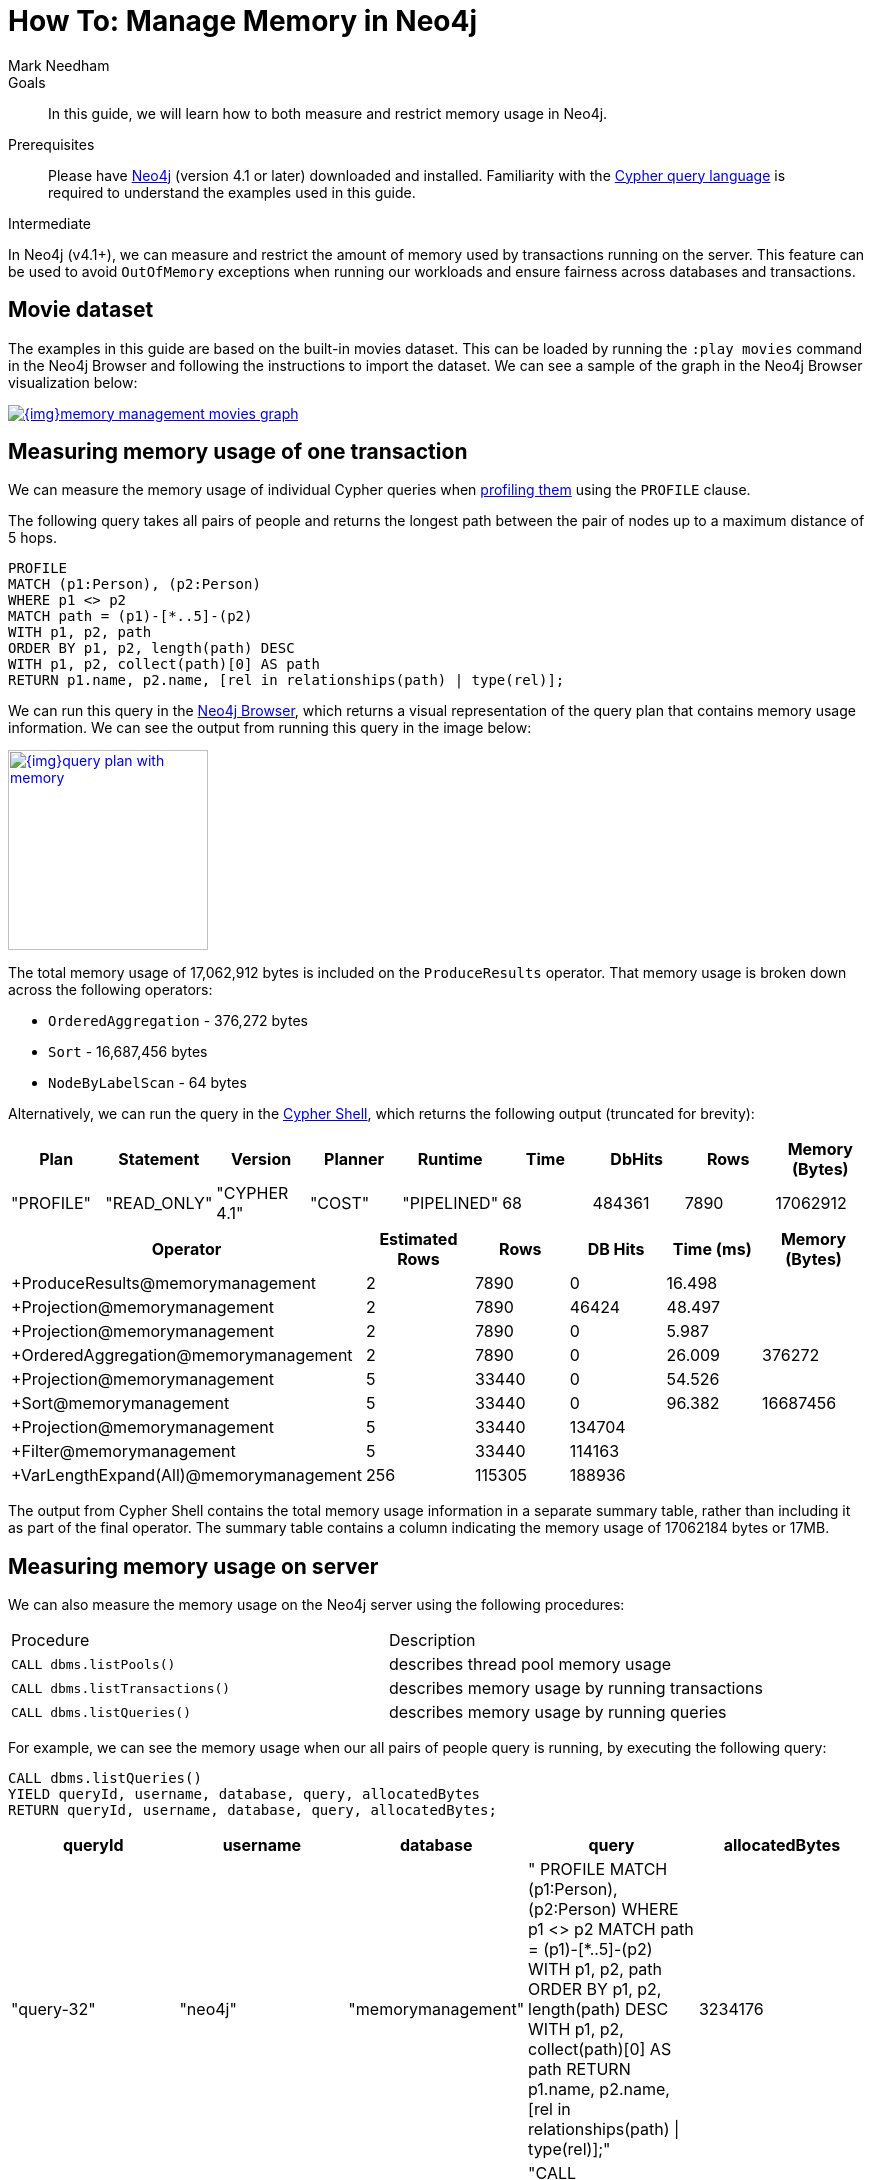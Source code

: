 = How To: Manage Memory in Neo4j
:level: Intermediate
:page-level: Intermediate
:author: Mark Needham
:category: performance
:tags: memory, configuration, transaction, limit, queries

.Goals
[abstract]
In this guide, we will learn how to both measure and restrict memory usage in Neo4j.

.Prerequisites
[abstract]
Please have link:/download/[Neo4j^] (version 4.1 or later) downloaded and installed.
Familiarity with the link:/developer/cypher-query-language/[Cypher query language] is required to understand the examples used in this guide.

[role=expertise {level}]
{level}

In Neo4j (v4.1+), we can measure and restrict the amount of memory used by transactions running on the server.
This feature can be used to avoid `OutOfMemory` exceptions when running our workloads and ensure fairness across databases and transactions.

[#movies-dataset]
== Movie dataset

The examples in this guide are based on the built-in movies dataset.
This can be loaded by running the `:play movies` command in the Neo4j Browser and following the instructions to import the dataset.
We can see a sample of the graph in the Neo4j Browser visualization below:

image::{img}memory-management-movies-graph.jpg[link="{img}memory-management-movies-graph.jpg",role="popup-link"]

[#measure-memory-usage-tx]
== Measuring memory usage of one transaction

We can measure the memory usage of individual Cypher queries when link:{cyphermanual}/query-tuning/how-do-i-profile-a-query/[profiling them^] using the `PROFILE` clause.

The following query takes all pairs of people and returns the longest path between the pair of nodes up to a maximum distance of 5 hops.

[source,cypher]
----
PROFILE
MATCH (p1:Person), (p2:Person)
WHERE p1 <> p2
MATCH path = (p1)-[*..5]-(p2)
WITH p1, p2, path
ORDER BY p1, p2, length(path) DESC
WITH p1, p2, collect(path)[0] AS path
RETURN p1.name, p2.name, [rel in relationships(path) | type(rel)];
----

We can run this query in the link:/developer/neo4j-browser/[Neo4j Browser], which returns a visual representation of the query plan that contains memory usage information.
We can see the output from running this query in the image below:

image::{img}query-plan-with-memory.png[link="{img}query-plan-with-memory.png",role="popup-link",width=200]

The total memory usage of 17,062,912 bytes is included on the `ProduceResults` operator.
That memory usage is broken down across the following operators:

* `OrderedAggregation` - 376,272 bytes
* `Sort` - 16,687,456 bytes
* `NodeByLabelScan` - 64 bytes

Alternatively, we can run the query in the link:{opsmanual}/tools/cypher-shell/[Cypher Shell^], which returns the following output (truncated for brevity):

[options="header"]
|===
| Plan      | Statement   | Version      | Planner | Runtime     | Time | DbHits | Rows | Memory (Bytes)
| "PROFILE" | "READ_ONLY" | "CYPHER 4.1" | "COST"  | "PIPELINED" | 68   | 484361 | 7890 | 17062912
|===

[options="header", separator=¦]
|===
¦ Operator                               ¦ Estimated Rows ¦ Rows   ¦ DB Hits ¦ Time (ms) ¦ Memory (Bytes)
¦ +ProduceResults@memorymanagement       ¦              2 ¦   7890 ¦       0 ¦    16.498 ¦
¦ +Projection@memorymanagement           ¦            2 ¦   7890 ¦   46424 ¦    48.497 ¦
¦ +Projection@memorymanagement           ¦              2 ¦   7890 ¦       0 ¦     5.987 ¦
¦ +OrderedAggregation@memorymanagement   ¦           2 ¦   7890 ¦       0 ¦    26.009 ¦         376272
¦ +Projection@memorymanagement           ¦           5 ¦  33440 ¦       0 ¦    54.526 ¦
¦ +Sort@memorymanagement                 ¦              5 ¦  33440 ¦       0 ¦    96.382 ¦       16687456
¦ +Projection@memorymanagement           ¦               5 ¦  33440 ¦  134704 ¦           ¦
¦ +Filter@memorymanagement               ¦           5 ¦  33440 ¦  114163 ¦           ¦
¦ +VarLengthExpand(All)@memorymanagement ¦         256 ¦ 115305 ¦  188936 ¦           ¦
|===

The output from Cypher Shell contains the total memory usage information in a separate summary table, rather than including it as part of the final operator.
The summary table contains a column indicating the memory usage of 17062184 bytes or 17MB.

[#measure-memory-usage-server]
== Measuring memory usage on server

We can also measure the memory usage on the Neo4j server using the following procedures:

|===
| Procedure | Description
|`CALL dbms.listPools()` | describes thread pool memory usage
|`CALL dbms.listTransactions()` | describes memory usage by running transactions
|`CALL dbms.listQueries()` | describes memory usage by running queries
|===

For example, we can see the memory usage when our all pairs of people query is running, by executing the following query:

[source,cypher]
----
CALL dbms.listQueries()
YIELD queryId, username, database, query, allocatedBytes
RETURN queryId, username, database, query, allocatedBytes;
----

[options="header"]
|===
| queryId |	username |	database |	query |	allocatedBytes
| "query-32" |	"neo4j"	| "memorymanagement" |	" PROFILE MATCH (p1:Person), (p2:Person) WHERE p1 <> p2 MATCH path = (p1)-[*..5]-(p2) WITH p1, p2, path ORDER BY p1, p2, length(path) DESC WITH p1, p2, collect(path)[0] AS path RETURN p1.name, p2.name, [rel in relationships(path) \| type(rel)];" |	3234176
| "query-34" |	"neo4j" |	"neo4j" |	"CALL dbms.listQueries() YIELD queryId, username, database, query, allocatedBytes RETURN queryId, username, database, query, allocatedBytes" |	64
|===

At the time that we ran this query, our all pairs of people query was only using 3,234,176 bytes of memory out of the 17,062,912 that we know it uses in total.


[#restrict-memory-usage]
== Restricting memory usage

We can restrict the amount of heap memory available to transactions by specifying the link:/docs/operations-manual/4.1/performance/memory-configuration/#memory-configuration-limit-transaction-memory[following config settings^] in `$NEO4J_HOME/neo4j.conf`.

[options="header"]
|===
| Setting | Description
|`dbms.memory.transaction.global_max_size` | configures the global maximum memory usage for all of the transactions running on the server.
|`dbms.memory.transaction.database_max_size` | limits the transaction memory usage per database
|`dbms.memory.transaction.max_size` | limits the memory usage per transaction
|===

++++
<div class="responsive-embed">
<iframe width="560" height="315" src="https://www.youtube.com/embed/jGfgAdhRFzs" frameborder="0" allow="accelerometer; autoplay; encrypted-media; gyroscope; picture-in-picture" allowfullscreen></iframe>
</div>
++++

If we want to restrict the amount of memory used by an individual transaction to 10MB, we can set the following config:

.neo4j.conf
[source,properties]
----
dbms.memory.transaction.max_size=10m
----

Our query from the <<measure-memory-usage-tx, measuring memory usage of one transaction>> section uses more memory than this, so if we re-run that query, we'll see the following error message:

[source,text]
----
The allocation of 64.3 KiB would use more than the limit 10.0 MiB. Currently using 9.9 MiB. dbms.memory.transaction.max_size threshold reached
----

[#resources]
== Resources

* link:/docs/operations-manual/4.1/performance/memory-configuration/[Documentation: Memory configuration^]
